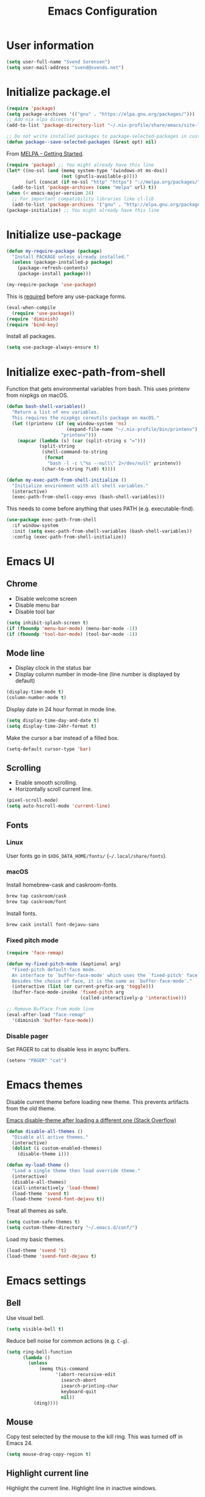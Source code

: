 #+TITLE: Emacs Configuration

* User information

#+begin_src emacs-lisp
(setq user-full-name "Svend Sorensen")
(setq user-mail-address "svend@svends.net")
#+end_src

* Initialize package.el

#+begin_src emacs-lisp
(require 'package)
(setq package-archives '(("gnu" . "https://elpa.gnu.org/packages/")))
;; Add nix elpa directory
(add-to-list 'package-directory-list "~/.nix-profile/share/emacs/site-lisp/elpa")

;; Do not write installed packages to package-selected-packages in custom-file
(defun package--save-selected-packages (&rest opt) nil)
#+end_src

From [[http://melpa.org/#/getting-started][MELPA - Getting Started]].

#+begin_src emacs-lisp
(require 'package) ;; You might already have this line
(let* ((no-ssl (and (memq system-type '(windows-nt ms-dos))
                    (not (gnutls-available-p))))
       (url (concat (if no-ssl "http" "https") "://melpa.org/packages/")))
  (add-to-list 'package-archives (cons "melpa" url) t))
(when (< emacs-major-version 24)
  ;; For important compatibility libraries like cl-lib
  (add-to-list 'package-archives '("gnu" . "http://elpa.gnu.org/packages/")))
(package-initialize) ;; You might already have this line
#+end_src

* Initialize use-package

#+begin_src emacs-lisp
(defun my-require-package (package)
  "Install PACKAGE unless already installed."
  (unless (package-installed-p package)
    (package-refresh-contents)
    (package-install package)))

(my-require-package 'use-package)
#+end_src

This is [[https://github.com/jwiegley/use-package/blob/4f6e0e6a18adc196abaff990b3c7e207257c81ba/README.md#use-packageel-is-no-longer-needed-at-runtime][required]] before any use-package forms.

#+begin_src emacs-lisp
(eval-when-compile
  (require 'use-package))
(require 'diminish)
(require 'bind-key)
#+end_src

Install all packages.

#+begin_src emacs-lisp
(setq use-package-always-ensure t)
#+end_src

* Initialize exec-path-from-shell

Function that gets environmental variables from bash. This uses printenv from
nixpkgs on macOS.

#+begin_src emacs-lisp
(defun bash-shell-variables()
  "Return a list of env variables.
  This requires the nixpkgs coreutils package on macOS."
  (let ((printenv (if (eq window-system 'ns)
                      (expand-file-name "~/.nix-profile/bin/printenv")
                    "printenv")))
    (mapcar (lambda (s) (car (split-string s "=")))
            (split-string
             (shell-command-to-string
              (format
               "bash -l -c \"%s --null\" 2>/dev/null" printenv))
             (char-to-string ?\x0) t))))

(defun my-exec-path-from-shell-initialize ()
  "Initialize environment with all shell variables."
  (interactive)
  (exec-path-from-shell-copy-envs (bash-shell-variables)))
#+end_src

This needs to come before anything that uses PATH (e.g. executable-find).

#+begin_src emacs-lisp
(use-package exec-path-from-shell
  :if window-system
  :init (setq exec-path-from-shell-variables (bash-shell-variables))
  :config (exec-path-from-shell-initialize))
#+end_src

* Emacs UI

** Chrome

- Disable welcome screen
- Disable menu bar
- Disable tool bar

#+begin_src emacs-lisp
(setq inhibit-splash-screen t)
(if (fboundp 'menu-bar-mode) (menu-bar-mode -1))
(if (fboundp 'tool-bar-mode) (tool-bar-mode -1))
#+end_src

** Mode line

- Display clock in the status bar
- Display column number in mode-line (line number is displayed by
  default)

#+begin_src emacs-lisp
(display-time-mode t)
(column-number-mode t)
#+end_src

Display date in 24 hour format in mode line.

#+begin_src emacs-lisp
(setq display-time-day-and-date t)
(setq display-time-24hr-format t)
#+end_src

Make the cursor a bar instead of a filled box.

#+begin_src emacs-lisp
(setq-default cursor-type 'bar)
#+end_src

** Scrolling

- Enable smooth scrolling.
- Horizontally scroll current line.

#+begin_src emacs-lisp
(pixel-scroll-mode)
(setq auto-hscroll-mode 'current-line)
#+end_src

** Fonts

*** Linux

User fonts go in =$XDG_DATA_HOME/fonts/= (=~/.local/share/fonts=).

*** macOS

Install homebrew-cask and caskroom-fonts.

#+begin_src sh
brew tap caskroom/cask
brew tap caskroom/font
#+end_src

Install fonts.

#+begin_src sh
brew cask install font-dejavu-sans
#+end_src

*** Fixed pitch mode

#+begin_src emacs-lisp
(require 'face-remap)

(defun my-fixed-pitch-mode (&optional arg)
  "Fixed-pitch default-face mode.
  An interface to `buffer-face-mode' which uses the `fixed-pitch' face.
  Besides the choice of face, it is the same as `buffer-face-mode'."
  (interactive (list (or current-prefix-arg 'toggle)))
  (buffer-face-mode-invoke 'fixed-pitch arg
                           (called-interactively-p 'interactive)))

;; Remove BufFace from mode line
(eval-after-load "face-remap"
  '(diminish 'buffer-face-mode))
#+end_src

*** Disable pager

Set PAGER to cat to disable less in async buffers.

#+begin_src emacs-lisp
(setenv "PAGER" "cat")
#+end_src

* Emacs themes

Disable current theme before loading new theme. This prevents artifacts from the
old theme.

[[https://stackoverflow.com/questions/22866733/emacs-disable-theme-after-loading-a-different-one-themes-conflict?noredirect%3D1#comment34887344_22866733][Emacs disable-theme after loading a different one (Stack Overflow)]]

#+begin_src emacs-lisp
(defun disable-all-themes ()
  "Disable all active themes."
  (interactive)
  (dolist (i custom-enabled-themes)
    (disable-theme i)))

(defun my-load-theme ()
  "Load a single theme then load override theme."
  (interactive)
  (disable-all-themes)
  (call-interactively 'load-theme)
  (load-theme 'svend t)
  (load-theme 'svend-font-dejavu t))
#+end_src

Treat all themes as safe.

#+begin_src emacs-lisp
(setq custom-safe-themes t)
(setq custom-theme-directory "~/.emacs.d/conf/")
#+end_src

Load my basic themes.

#+begin_src emacs-lisp
(load-theme 'svend 't)
(load-theme 'svend-font-dejavu t)
#+end_src

* Emacs settings

** Bell

Use visual bell.

#+begin_src emacs-lisp
(setq visible-bell t)
#+end_src

Reduce bell noise for common actions (e.g. =C-g=).

#+begin_src emacs-lisp
(setq ring-bell-function
      (lambda ()
        (unless
            (memq this-command
                  '(abort-recursive-edit
                    isearch-abort
                    isearch-printing-char
                    keyboard-quit
                    nil))
          (ding))))
#+end_src

** Mouse

Copy test selected by the mouse to the kill ring. This was turned off
in Emacs 24.

#+begin_src emacs-lisp
(setq mouse-drag-copy-region t)
#+end_src

** Highlight current line

Highlight the current line. Highlight line in inactive windows.

#+begin_src emacs-lisp
(setq global-hl-line-sticky-flag t)
(global-hl-line-mode t)
#+end_src

To disable for a mode, add this to the mode hook:

#+begin_src emacs-lisp :tangle no
(make-local-variable 'global-hl-line-mode)
(setq global-hl-line-mode nil)
#+end_src

** Y/N answers

Enable y/n answers.

#+begin_src emacs-lisp
(fset 'yes-or-no-p 'y-or-n-p)
#+end_src

** Balance windows

Balance windows horizontally automatically.

This is now disabled.

#+begin_src emacs-lisp :tangle no
(advice-add 'split-window-below :after #'balance-windows-horizontally)
(advice-add 'split-window-right :after #'balance-windows-horizontally)
;; (advice-add 'split-window :after #'balance-windows-horizontally)
(advice-add 'delete-window :after #'balance-windows-horizontally)
#+end_src

** Disabled commands

#+begin_src emacs-lisp
(mapc (lambda (command) (put command 'disabled nil))
      '(erase-buffer
        downcase-region
        upcase-region
        upcase-initials-region))
#+end_src

Disable keyboard shortcut to print buffer.

#+begin_src emacs-lisp
(global-unset-key (kbd "s-p"))
#+end_src

** Enable delete-selection-mode

#+begin_src emacs-lisp
(delete-selection-mode)
#+end_src

** macOS specific configuration

Turn on menu bar, since it does not use any extra space on macOS.

#+begin_src emacs-lisp
(when (eq window-system 'ns)
  (menu-bar-mode 1))
#+end_src

** Programming modes

Turn on flyspell and goto-address for all text buffers.

#+begin_src emacs-lisp
(add-hook 'text-mode-hook #'flyspell-mode)
(add-hook 'text-mode-hook #'goto-address-mode)
(add-hook 'text-mode-hook #'variable-pitch-mode)
#+end_src

Turn on flyspell, goto-address, linum, and whitespace for programming buffers.

#+begin_src emacs-lisp
(defun my-prog-mode-hook()
  (flyspell-prog-mode)
  (goto-address-prog-mode)

  (if (< emacs-major-version 26)
      (nlinum-mode)
    (setq display-line-numbers t))

  (setq show-trailing-whitespace t))

(add-hook 'prog-mode-hook #'my-prog-mode-hook)
(add-hook 'yaml-mode-hook #'my-prog-mode-hook)
(add-hook 'yaml-mode-hook #'my-fixed-pitch-mode)
#+end_src

#+begin_src emacs-lisp
(global-eldoc-mode)
#+end_src

** Auto modes

=bash-fc-*= are bash command editing temporary files (=fc= built-in).

#+begin_src emacs-lisp
(add-to-list 'auto-mode-alist '(".mrconfig$" . conf-mode))
(add-to-list 'auto-mode-alist '("/etc/network/interfaces" . conf-mode))
(add-to-list 'auto-mode-alist '("Carton\\'" . lisp-mode))
(add-to-list 'auto-mode-alist '("bash-fc-" . sh-mode))
#+end_src

** Lock files

http://www.gnu.org/software/emacs/manual/html_node/elisp/File-Locks.html

Locks are created in the same directory as the file being
edited. They can be disabled as of 24.3.

http://lists.gnu.org/archive/html/emacs-devel/2011-07/msg01020.html

#+begin_src emacs-lisp
(setq create-lockfiles nil)
#+end_src

** Backup and auto-saves

Put all backup and auto-saves into =~/.emacs.d= instead of the current
directory.

#+begin_src emacs-lisp
(setq backup-directory-alist
      `((".*" . ,(expand-file-name "backup/" user-emacs-directory))))
(setq auto-save-file-name-transforms
      `((".*" ,(expand-file-name "backup/" user-emacs-directory) t)))
#+end_src

** Revert

Enable global auto-revert mode.

#+begin_src emacs-lisp
(global-auto-revert-mode 1)
(setq global-auto-revert-non-file-buffers t)
#+end_src

** Key bindings

=C-c letter= and =<F5>= through =<F9>= are reserved for user use.
Press =C-c C-h= to show all of these.

- [[info:elisp#Key Binding Conventions][Key Binding Conventions]]
- http://www.gnu.org/software/emacs/manual/html_node/elisp/Key-Binding-Conventions.html

#+begin_src emacs-lisp
(bind-key "C-c b" 'browse-url-at-point)
(bind-key "C-c d" 'my-insert-date)
(bind-key "C-c e" 'eww)
(bind-key "C-c j" 'dired-jump)
(bind-key "C-c r" 'revert-buffer)
#+end_src

** Space as control key

Use space as control key using [[https://github.com/alols/xcape][xcape]] on Linux and [[https://pqrs.org/osx/karabiner/][Karabiner]] on macOS.

xcape:

#+begin_src sh
# Map an unused modifier's keysym to the spacebar's keycode and make
# it a control modifier. It needs to be an existing key so that emacs
# won't spazz out when you press it. Hyper_L is a good candidate.
spare_modifier="Hyper_L"
xmodmap -e "keycode 65 = $spare_modifier"
xmodmap -e "remove mod4 = $spare_modifier" # hyper_l is mod4 by default
xmodmap -e "add Control = $spare_modifier"

# Map space to an unused keycode (to keep it around for xcape to use).
xmodmap -e "keycode any = space"

# Finally use xcape to cause the space bar to generate a space when
# tapped.
xcape -e "$spare_modifier=space"
#+end_src

Karabiner: 

- Change Space Key
  - Space to Control_L (+ When you type Space only, send Space)

#+begin_src emacs-lisp
(bind-key "C-x M-SPC" 'pop-global-mark)
(bind-key "M-SPC" 'set-mark-command)
(bind-key "M-s-SPC" 'mark-sexp)
(bind-key "M-s- " 'mark-sexp)           ; macOS
(bind-key "s-SPC" 'just-one-space)
#+end_src

** Other settings

Rapid mark-pop (=C-u C-SPC C-SPC...=).

#+begin_src emacs-lisp
(setq set-mark-command-repeat-pop t)
#+end_src

Shorter auto-revert interval. Default is 5 seconds.

#+begin_src emacs-lisp
(setq auto-revert-interval 1)
#+end_src

Misc settings.

#+begin_src emacs-lisp
(setq enable-local-variables :safe)
(setq require-final-newline 'ask)
(setq save-interprogram-paste-before-kill t) ;; Do not clobber text copied from the clipboard
(setq sentence-end-double-space nil)
(setq-default indent-tabs-mode nil)
(show-paren-mode)
#+end_src

Wrap lines at N columns instead of 70.

#+begin_src emacs-lisp
(setq-default fill-column 80)
#+end_src

Add timezones for =display-time-world=.

#+begin_src emacs-lisp
(add-to-list 'zoneinfo-style-world-list '("UTC" "UTC"))
(add-to-list 'zoneinfo-style-world-list '("Europe/Budapest" "Budapest"))
(add-to-list 'zoneinfo-style-world-list '("America/Chicago" "Chicago"))
#+end_src

Prefer newer files.

#+begin_src emacs-lisp
(setq load-prefer-newer t)
#+end_src

Add options to kill or revert buffer when prompting to save modified buffers.

#+begin_src emacs-lisp
(add-to-list
 'save-some-buffers-action-alist
 '(?k
   (lambda (buf)
     (kill-buffer buf))
   "kill this buffer"))

(add-to-list
 'save-some-buffers-action-alist
 '(?r
   (lambda (buf)
     (save-current-buffer
       (set-buffer buf)
       (revert-buffer t t t)))
   "revert this buffer"))
#+end_src

** Compile

#+begin_src emacs-lisp
(setq compilation-scroll-output 'first-error)
(defun my-colorize-compilation-buffer ()
  "Colorize a compilation mode buffer."
  ;; we don't want to mess with child modes such as grep-mode, ack, ag, etc
  (when (eq major-mode 'compilation-mode)
    (let ((inhibit-read-only t))
      (ansi-color-apply-on-region (point-min) (point-max)))))

;; Colorize output of Compilation Mode, see
;; http://stackoverflow.com/a/3072831/355252
(require 'ansi-color)
(add-hook 'compilation-filter-hook #'my-colorize-compilation-buffer)
#+end_src

** Scratch buffer

#+begin_src emacs-lisp
(setq initial-major-mode 'org-mode)
(setq initial-scratch-message "#+TITLE: Scratch Buffer\n\n")
#+end_src

* User defined functions

Hacked version of balance-windows which only balances windows
horizontally.

#+begin_src emacs-lisp
(defun balance-windows-horizontally (&optional window-or-frame)
  "Horizontally balance the sizes of windows of WINDOW-OR-FRAME.
  WINDOW-OR-FRAME is optional and defaults to the selected frame.
  If WINDOW-OR-FRAME denotes a frame, balance the sizes of all
  windows of that frame.  If WINDOW-OR-FRAME denotes a window,
  recursively balance the sizes of all child windows of that
  window."
  (interactive)
  (let* ((window
          (cond
           ((or (not window-or-frame)
                (frame-live-p window-or-frame))
            (frame-root-window window-or-frame))
           ((or (window-live-p window-or-frame)
                (window-child window-or-frame))
            window-or-frame)
           (t
            (error "Not a window or frame %s" window-or-frame))))
         (frame (window-frame window)))
    ;; ;; Balance vertically.
    ;; (window--resize-reset (window-frame window))
    ;; (balance-windows-1 window)
    ;; (when (window--resize-apply-p frame)
    ;;   (window-resize-apply frame)
    ;;   (window--pixel-to-total frame)
    ;;   (run-window-configuration-change-hook frame))
    ;; Balance horizontally.
    (window--resize-reset (window-frame window) t)
    (balance-windows-1 window t)
    (when (window--resize-apply-p frame t)
      (window-resize-apply frame t)
      (window--pixel-to-total frame t)
      (run-window-configuration-change-hook frame))))
#+end_src

#+begin_src emacs-lisp
(defun my-toggle-line-numbers()
  (interactive)
  (if (< emacs-major-version 26)
      (nlinum-mode)
    (call-interactively #'display-line-numbers-mode)))
#+end_src

#+begin_src emacs-lisp
(defun my-shell-cd ()
  "Switch to shell buffer and change directory to `default-directory'."
  (interactive)
  (let ((d default-directory))
    (shell)
    (goto-char (point-max))
    (insert (format "cd %s" d))
    (comint-send-input)))
#+end_src

#+begin_src emacs-lisp
(defun my-insert-date (arg)
  "Insert date string"
  (interactive "p")
  (cond ((= arg 1)
         (insert (format-time-string "%F")))
        ((= arg 4)
         (insert (format-time-string "%F-%H%M%S")))))
#+end_src

* Packages

** ace-link

#+begin_src emacs-lisp
(use-package ace-link
  :init (ace-link-setup-default))
#+end_src

** ace-window

#+begin_src emacs-lisp
(use-package ace-window
  :bind (("C-x o" . ace-window)))
#+end_src

** aggressive-indent

#+begin_src emacs-lisp
(use-package aggressive-indent
  :config
  (add-to-list 'aggressive-indent-excluded-modes 'nix-mode)
  (add-to-list 'aggressive-indent-excluded-modes 'rust-mode)
  :init
  (global-aggressive-indent-mode 1))
#+end_src

** alert

#+begin_src emacs-lisp
(use-package alert
  :defer t
  :init
  (defun comint-alert-on-prompt (string)
    "Send alert when prompt is detected."
    (when (let ((case-fold-search t))
            (string-match comint-prompt-regexp string))
      (alert (format "Prompt: %s" string)))
    string)

  (defun comint-toggle-alert ()
    "Toggle alert on prompt for current buffer"
    (interactive)
    (make-local-variable 'comint-output-filter-functions)
    (if (member 'comint-alert-on-prompt comint-output-filter-functions)
        (remove-hook 'comint-output-filter-functions 'comint-alert-on-prompt)
      (add-hook 'comint-output-filter-functions #'comint-alert-on-prompt)))
  :config
  (setq alert-default-style
        (if (eq window-system 'ns)
            'notifier
          'notifications)))
#+end_src

** amx

#+begin_src emacs-lisp
(use-package amx
  :bind (("M-X" . amx-major-mode-commands))
  :init (amx-mode))
#+end_src

** auth-password-store

#+begin_src emacs-lisp
(use-package auth-password-store
  :if (< emacs-major-version 26)
  :init (auth-pass-enable))
#+end_src

** auth-source-pass

#+begin_src emacs-lisp
(use-package auth-source-pass
  :if (>= emacs-major-version 26)
  :init (auth-source-pass-enable))
#+end_src

** avy

#+begin_src emacs-lisp
(use-package avy
  :bind (("C-c a" . avy-goto-char-timer)
         ("M-g M-g" . avy-goto-line)))
#+end_src

** bash-completion

#+begin_src emacs-lisp
(use-package bash-completion
  :config
  (defun my-bash-completion-dynamic-complete-local()
    "Returns the completion table for bash command at point if the buffer is not remote."
    (unless (file-remote-p default-directory)
      (bash-completion-dynamic-complete)))

  ;; My bash-completion is loaded by .bash_profile, which is only sourced by a
  ;; login shell
  (setq bash-completion-args '("--noediting" "--login"))
  ;; I use nixpkgs bash, which puts bash in my PATH
  (setq bash-completion-prog "bash")

  (add-hook 'shell-dynamic-complete-functions
            'my-bash-completion-dynamic-complete-local))
#+end_src

** bpr

#+begin_src emacs-lisp
(define-derived-mode bpr-shell-mode
            shell-mode "BPR"
            "Major mode for BPR process buffers.")

(defun my-bpr-on-start (process)
  (set-process-filter process 'comint-output-filter))

;;;###autoload
(defun my-bpr-switch-to-last-buffer ()
  "Opens the buffer of the last spawned process."
  (interactive)
  (if (buffer-live-p bpr-last-buffer)
      (switch-to-buffer bpr-last-buffer)
    (message "Can't find last used buffer")))

(defun my-bpr-spawn (open-buffer)
  "Run 'bpr-spawn'.
If OPEN-BUFFER is set, open the new buffer."
  (interactive "P")
  (call-interactively #'bpr-spawn)
  (if open-buffer
      (my-bpr-switch-to-last-buffer)))

(use-package bpr
  :bind (("M-&" . my-bpr-spawn))
  :config
  (setq bpr-show-progress nil
        bpr-on-start #'my-bpr-on-start
        bpr-process-mode #'bpr-shell-mode
        bpr-use-projectile nil))
#+end_src

** calfw

#+begin_src emacs-lisp
(use-package calfw
  :defer t
  :config
  (setq cfw:fchar-junction ?╋
        cfw:fchar-vertical-line ?┃
        cfw:fchar-horizontal-line ?━
        cfw:fchar-left-junction ?┣
        cfw:fchar-right-junction ?┫
        cfw:fchar-top-junction ?┯
        cfw:fchar-top-left-corner ?┏
        cfw:fchar-top-right-corner ?┓))
#+end_src

** clojure-mode

#+begin_src emacs-lisp
(use-package clojure-mode
  :ensure t
  :config
  (add-hook 'clojure-mode-hook #'smartparens-strict-mode))
#+end_src

** cider

#+begin_src emacs-lisp
(use-package cider
  :ensure t
  :config
  (setq cider-prompt-for-symbol nil)
  (setq cider-repl-history-file "~/.emacs.d/cider-history")
  (setq cider-repl-use-pretty-printing t)
  (setq cider-show-error-buffer nil)
  (add-hook 'cider-repl-mode-hook #'smartparens-strict-mode))
#+end_src

** color-theme-sanityinc-tomorrow

#+begin_src emacs-lisp
(use-package color-theme-sanityinc-tomorrow
  :defer t)
#+end_src

** comint-mode

Add more password prompts.

#+begin_src emacs-lisp
(setq comint-password-prompt-regexp
      (concat comint-password-prompt-regexp
              "\\|"
              ;; OpenStack
              "Please enter your OpenStack Password:"
              "\\|"
              ;; curl
              "Enter host password for user '[^']*':"
              "\\|"
              ;; Ansible
              "SUDO password:"
              "\\|"
              "Vault password:"
              "\\|"
              ;; collins-shell (https://tumblr.github.io/collins/tools.html#collins%20shell)
              "Enter your password:"
              "\\|"
              ;; openssl pkcs12 -nocerts -nodesopenssl
              "Enter Import Password:"
              "\\|"
              ;; sshuttle
              "[local sudo] Password:"))
#+end_src

Change scrolling behavior for comint modes.

#+begin_src emacs-lisp
(defun comint-mode-config()
  ;; Do not move prompt to bottom of the screen on output
  (setq comint-scroll-show-maximum-output nil)
  ;; Do not center the prompt when scrolling
  ;;
  ;; ("If the value is greater than 100, redisplay will never recenter
  ;; point, but will always scroll just enough text to bring point
  ;; into view, even if you move far away.")
  (setq-local scroll-conservatively 101))

(add-hook 'comint-mode-hook #'comint-mode-config)
#+end_src

** company

#+begin_src emacs-lisp
(use-package company
  :init
  (global-company-mode)
  :config
  (setq company-lighter-base "Co"
        company-show-numbers t
        company-minimum-prefix-length 2))
#+end_src

** company-go

#+begin_src emacs-lisp
(use-package company-go
  :defer t)
#+end_src

** company-jedi

#+begin_src emacs-lisp
(use-package company-jedi
  ;; :init (add-hook 'python-mode-hook 'jedi:setup)
  :config
  (setq jedi:use-shortcuts t))
#+end_src

** counsel

#+begin_src emacs-lisp
(use-package counsel
  :bind (("C-c y" . counsel-yank-pop)
         ("C-x C-f" . counsel-find-file))
  :config
  (setq counsel-find-file-at-point t
        counsel-rg-base-command "rg --smart-case --no-heading --line-number --max-columns 150 --color never %s ."))
#+end_src

** csv-mode

#+begin_src emacs-lisp
(use-package csv-mode
  :defer t)
#+end_src

** debbugs

#+begin_src emacs-lisp
(use-package debbugs
  :defer t)
#+end_src

** desktop

#+begin_src emacs-lisp
(use-package desktop
  :config
  (defun my-shell-save-desktop-data (desktop-dirname)
    "Extra info for shell-mode buffers to be saved in the desktop file."
    (list default-directory comint-input-ring))

  (defun my-shell-restore-desktop-buffer
      (desktop-buffer-file-name desktop-buffer-name desktop-buffer-misc)
    "Restore a shell buffer's state from the desktop file."
    (let ((dir (nth 0 desktop-buffer-misc))
          (ring (nth 1 desktop-buffer-misc)))
      (when desktop-buffer-name
        (set-buffer (get-buffer-create desktop-buffer-name))
        (when dir
          (setq default-directory dir))
        (shell desktop-buffer-name)
        (when ring
          (setq comint-input-ring ring))
        (current-buffer))))

  (defun my-shell-setup-desktop ()
    "Sets up a shell buffer to have its state saved in the desktop file."
    (set (make-local-variable 'desktop-save-buffer) #'my-shell-save-desktop-data))

  (add-to-list 'desktop-buffer-mode-handlers
               '(shell-mode . my-shell-restore-desktop-buffer))
  (add-hook 'shell-mode-hook #'my-shell-setup-desktop)

  (setq desktop-buffers-not-to-save "\\*Async Shell Command\\*\\|\\*shell\\*<")

  ;; Do not save GPG-encrypted files to the desktop
  (setq desktop-files-not-to-save "\\(^/[^/:]*:\\|(ftp)$\\|\\.gpg$\\)")
  ;; Do not save BPR shell buffers
  (setq desktop-modes-not-to-save '(tags-table-mode bpr-shell-mode))
  ;; Load 20 buffers on start, then lazily restore emaining buffer
  (setq desktop-restore-eager 20)
  ;; Do not save frame and window configuration (saving these leaves artifacts
  ;; from loaded themes)
  (setq desktop-restore-frames nil)

  ;; Periodically save desktop
  (defun my-setup-desktop-auto-save ()
    (setq my-save-desktop-timer
          (run-with-idle-timer
           5 t
           (lambda ()
             (desktop-save desktop-dirname)))))
  (add-hook 'desktop-after-read-hook #'my-setup-desktop-auto-save)
  :init
  (desktop-save-mode 1))
#+end_src

** dired

#+begin_src emacs-lisp
(use-package dired
  :ensure nil
  :config
  (defun my-dired-mode-hook ()
    (setq truncate-lines t))
  (add-hook 'dired-mode-hook #'my-dired-mode-hook))
#+end_src

** dns-mode

#+begin_src emacs-lisp
(use-package dns-mode
  :defer t
  :config
  ;; Do not auto increment serial (C-c C-s to increment)
  (setq dns-mode-soa-auto-increment-serial nil))
#+end_src

** docker-tramp

#+begin_src emacs-lisp
(use-package docker-tramp
  :defer t)
#+end_src

** dockerfile-mode

#+begin_src emacs-lisp
(use-package dockerfile-mode
  :defer t)
#+end_src

** ediff

#+begin_src emacs-lisp
(use-package ediff
  :defer t)
#+end_src

** edit-indirect

This is used to edit code blocks in markdown-mode.

#+begin_src emacs-lisp
(use-package edit-indirect
  :defer t)
#+end_src

** ensime

#+begin_src emacs-lisp
(use-package ensime
  :defer t
  :config
  (add-hook 'scala-mode-hook #'ensime-scala-mode-hook))
#+end_src

** erc

#+begin_src emacs-lisp
(use-package erc
  :defer t
  :config
  (erc-services-mode 1)
  (erc-spelling-mode 1)

  (setq erc-hide-list '("JOIN" "MODE" "PART" "QUIT"))

  ;; Nickserv configuration
  (setq erc-nick "svend")
  (setq erc-prompt-for-nickserv-password nil)
  (let ((bitlbee-username (password-store-get "bitlbee-username"))
        (bitlbee-password (password-store-get "bitlbee-password"))
        (freenode-username (password-store-get "freenode/username"))
        (freenode-password (password-store-get "freenode/password")))
    (setq erc-nickserv-passwords
          `((BitlBee ((,bitlbee-username . ,bitlbee-password)))
            ((freenode ((,freenode-username . ,freenode-password)))))))

  (setq erc-autojoin-channels-alist '(("freenode.net" "#nixos" "##nix-darwin" "#org-mode" "#emacs"))))
#+end_src

** erc-track

#+begin_src emacs-lisp
(use-package erc-track
  :ensure nil
  :defer t
  :config
  ;; Do not notify for join, part, or quit
  (add-to-list 'erc-track-exclude-types "JOIN")
  (add-to-list 'erc-track-exclude-types "PART")
  (add-to-list 'erc-track-exclude-types "QUIT"))
#+end_src

** erlang

#+begin_src emacs-lisp
(use-package erlang
  :defer t)
#+end_src

** expand-region

#+begin_src emacs-lisp
(use-package expand-region
  :bind (("M-S-SPC" . er/expand-region)))
#+end_src

** flycheck

#+begin_src emacs-lisp
(use-package flycheck
  :init
  (use-package flycheck-ledger
    :defer t)
  (use-package flycheck-rust
    :config
    (add-hook 'flycheck-mode-hook #'flycheck-rust-setup))
  :config
  ;; (add-hook 'flycheck-mode-hook #'flycheck-cask-setup)
  (flycheck-add-mode #'yaml-ruby #'ansible-playbook-mode)
  (flycheck-add-next-checker 'chef-foodcritic 'ruby-rubocop)
  (add-hook 'after-init-hook #'global-flycheck-mode))
#+end_src

** git

#+begin_src emacs-lisp
(use-package git
  :defer t
  :config
  (defun my-git-clone (url)
    (interactive "sGit repository URL: ")
    (let ((git-repo "~/src"))
      (git-clone url))))
#+end_src

** git-commit

#+begin_src emacs-lisp
(use-package git-commit)
#+end_src

** gitconfig-mode

#+begin_src emacs-lisp
(use-package gitconfig-mode
  :defer t)
#+end_src

** gitignore-mode

#+begin_src emacs-lisp
(use-package gitignore-mode
  :defer t)
#+end_src

** gnuplot

#+begin_src emacs-lisp
(use-package gnuplot
  :defer t)
#+end_src

** gnus

Sanitized version of .authinfo.gpg for Gmail IMAP and SMTP.

#+begin_src sh :results output
gpg --batch -d ~/.authinfo.gpg | awk '/\.gmail\.com/{$4="EMAIL";$6="PASSWORD";print}'
#+end_src

#+RESULTS:
: machine imap.gmail.com login EMAIL password PASSWORD port imaps
: machine smtp.gmail.com login EMAIL password PASSWORD port 587

#+begin_src sh :results output
pass show imap.gmail.com | sed -e '1s/.*/PASSWORD/' -e '/user:/s/[^ ]*$/EMAIL/'
#+end_src

#+RESULTS:
: PASSWORD
: user: EMAIL
: port: imaps

#+begin_src sh :results output
pass show smtp.gmail.com | sed -e '1s/.*/PASSWORD/' -e '/user:/s/[^ ]*$/EMAIL/'
#+end_src

#+RESULTS:
: PASSWORD
: user: EMAIL
: port: smtp

#+begin_src emacs-lisp
(use-package gnus
  :config
  ;; Use secondary-select-methods
  (setq gnus-select-method '(nnnil ""))

  ;; ;; Gmane
  (add-to-list 'gnus-secondary-select-methods
               '(nntp "news.gmane.org"))

  ;; Fastmail
  (add-to-list 'gnus-secondary-select-methods
               '(nnimap "imap.fastmail.com"))
  ;; Gmail
  (add-to-list 'gnus-secondary-select-methods
               '(nnimap "imap.gmail.com"))

  ;; (add-to-list 'gnus-secondary-select-methods
  ;;              '(nnimap "imap.gmail.com"
  ;;                       (nnimap-address "imap.gmail.com")
  ;;                       ;; (nnimap-server-port 993)
  ;;                       ;; (nnimap-stream ssl)
  ;;                       ))

  ;; ;; Record all IMAP commands in the ‘"*imap log*"’
  ;; (setq nnimap-record-commands t)

  ;; Skip prompt: "Gnus auto-save file exists. Do you want to read it?"
  (setq gnus-always-read-dribble-file t
        ;; Mark sent messages as read
        gnus-gcc-mark-as-read t
        gnus-inhibit-startup-message t
        ;; Do not take over the entire frame
        gnus-use-full-window nil))
#+end_src

** gnus-alias

#+begin_src emacs-lisp
(use-package gnus-alias
  :defer t
  :config
  (setq gnus-alias-identity-alist
        '(("fastmail" nil "Svend Sorensen <svend@svends.net>" nil (("Bcc" . "svend@svends.net")) nil)
          ("gmail" nil "Svend Sorensen <svend@ciffer.net>" nil nil nil)
          ("wp" nil "Svend Sorensen <ssorensen@whitepages.com>" nil (("Bcc" . "ssorensen@whitepages.com")) nil nil)))
  (setq gnus-alias-default-identity "fastmail")
  (setq gnus-alias-identity-rules '()))
#+end_src

** gnutls

#+begin_src emacs-lisp
(use-package gnutls
  :defer t
  :config
  (add-to-list 'gnutls-trustfiles
               (expand-file-name "~/.certs/ca-bundle.crt")))
#+end_src

** go-eldoc

#+begin_src emacs-lisp
(use-package go-eldoc
  :defer t)
#+end_src

** go-mode

- gocode (for =go-eldoc=)
- godef (for go-mode's =godef-*= commands)
- goimports (for =gofmt-command=)
- golint (used by flycheck)
- errcheck (used by flycheck)

#+begin_src sh
go get -u golang.org/x/tools/cmd/goimports
go get -u github.com/rogpeppe/godef
go get -u github.com/golang/lint/golint
go get -u github.com/nsf/gocode
go get -u github.com/kisielk/errcheck
#+end_src

#+begin_src emacs-lisp
(use-package go-mode
  :defer t
  :config
  (setq gofmt-command "goimports")

  (defun my-go-mode-defaults ()
    (local-set-key (kbd "M-.") 'godef-jump)
    (set (make-local-variable 'company-backends) '(company-go))
    (add-hook 'before-save-hook #'gofmt-before-save)

    ;; El-doc for Go
    (go-eldoc-setup)

    ;; CamelCase aware editing operations
    (subword-mode +1))
  (add-hook 'go-mode-hook #'my-go-mode-defaults))
#+end_src

** groovy-mode

#+begin_src emacs-lisp
(use-package groovy-mode
  :config
  (defun my-groovy-mode-hook ()
    ;; Indent groovy code four spaces instead of two
    (setq c-basic-offset 4))
  (add-hook 'groovy-mode-hook #'my-groovy-mode-hook)
  :mode
  (("Jenkinsfile\\'" . groovy-mode)))
#+end_src

** haskell-mode

#+begin_src emacs-lisp
(use-package haskell-mode
  :defer t
  :config
  (defun my-haskell-mode-defaults ()
    (subword-mode +1)
    (turn-on-haskell-doc-mode)
    (turn-on-haskell-indentation)
    (interactive-haskell-mode +1))
  (add-hook 'haskell-mode-hook #'my-haskell-mode-defaults))
#+end_src

** hippie-exp

[[info:autotype#Hippie%20Expand][info:autotype#Hippie Expand]]
http://www.gnu.org/software/emacs/manual/html_node/autotype/Hippie-Expand.html

#+begin_src emacs-lisp
(use-package hippie-exp
  :bind (("M-/" . hippie-expand)))
#+end_src

** hydra

#+begin_src emacs-lisp
(use-package hydra
  :defer t
  :config
  (global-set-key
   (kbd "C-c t")
   (defhydra hydra-toggle ()
     "Toggle"
     ("b" scroll-bar-mode "scroll-bar")
     ("c" flycheck-mode "flycheck")
     ("f" variable-pitch-mode "fixed-pitch")
     ("h" global-hl-line-mode "hl-line")
     ("l" visual-line-mode "visual-line")
     ("m" menu-bar-mode "menu-bar")
     ("n" my-toggle-line-numbers "line-numbers")
     ("s" flyspell-mode "flyspell")
     ("t" toggle-truncate-lines "trucate")
     ("v" visual-fill-column-mode "visual-fill-column")
     ("w" whitespace-mode "whitespace")))

  (defhydra hydra-winner ()
    "Winner"
    ("w" winner-undo "back")
    ("r" winner-redo "forward" :exit t))
  (global-set-key (kbd "C-c w") 'hydra-winner/winner-undo))
#+end_src

** ibuffer

#+begin_src emacs-lisp
(use-package ibuffer
  :ensure nil
  :bind (("C-x C-b" . ibuffer)))

#+end_src

** ibuffer-tramp

#+begin_src emacs-lisp
(use-package ibuffer-tramp
  :config
  (add-hook 'ibuffer-hook
            (lambda ()
              (ibuffer-tramp-set-filter-groups-by-tramp-connection)
              (ibuffer-do-sort-by-alphabetic))))
#+end_src

** inf-ruby

#+begin_src emacs-lisp
(use-package inf-ruby
  :defer t
  :config
  (defun my-inf-ruby-mode-setup ()
    (setq comint-input-ring-file-name "~/.pry_history")
    (when (ring-empty-p comint-input-ring)
      (comint-read-input-ring t)))
  (add-hook 'inf-ruby-mode-hook #'my-inf-ruby-mode-setup)
  (setq inf-ruby-default-implementation "pry"))
#+end_src

** ivy

#+begin_src emacs-lisp
(use-package ivy
  :bind (("C-c s" . swiper))
  :config
  (setq ivy-re-builders-alist '((swiper . ivy--regex-plus)
                                (t . ivy--regex-fuzzy))
        ivy-magic-tilde nil
        ivy-use-virtual-buffers t)
  :init
  (ivy-mode 1))
#+end_src

** json-mode

Terraform state files are JSON.

#+begin_src emacs-lisp
(use-package json-mode
  :defer t
  :mode ("\\.tfstate\\'" "\\.tfstate\\.backup\\'")
  :config
  ;; Two-space indentation for JSON (default if 4)
  (setq json-reformat:indent-width 2)
  (add-hook 'json-mode-hook
            (lambda ()
              (make-local-variable 'js-indent-level)
              (setq js-indent-level 2))))
#+end_src

** kubernetes

#+begin_src emacs-lisp
(use-package kubernetes
  :defer t
  :commands (kubernetes-use-context))
#+end_src

** ledger-mode

#+begin_src emacs-lisp
(use-package ledger-mode
  :defer t)
#+end_src

** lisp-mode

#+begin_src emacs-lisp
(use-package lisp-mode
  :ensure nil
  :config
  (add-hook 'emacs-lisp-mode-hook
            (lambda ()
              (smartparens-global-strict-mode))))
#+end_src

** lua-mode

#+begin_src emacs-lisp
(use-package lua-mode
  :defer t)
#+end_src

** magit

#+begin_src emacs-lisp
(use-package magit
  :bind (("C-c m" . magit-dispatch-popup))
  :init
  ;; We have global-auto-revert mode enabled
  (setq magit-auto-revert-mode nil)
  :config
  (setq magit-completing-read-function 'ivy-completing-read
        magit-display-buffer-function #'magit-display-buffer-same-window-except-diff-v1
        magit-repository-directories '("~/src")
        magit-save-repository-buffers 'dontask)

  (if (< emacs-major-version 26)
      ;; See https://github.com/magit/magit/issues/2265
      ;; and https://debbugs.gnu.org/cgi/bugreport.cgi?bug=7847
      (when (eq window-system 'ns) (setq magit-revision-use-gravatar-kludge t)))

  (add-hook 'after-save-hook #'magit-after-save-refresh-status))
#+end_src

** markdown-mode

#+begin_src emacs-lisp
(use-package markdown-mode
  :defer t
  :mode (("README\\.md\\'" . gfm-mode)
         ("CHANGELOG\\.md\\'" . markdown-mode)))
#+end_src

** message

#+begin_src emacs-lisp
(use-package message
  :ensure nil
  :defer t
  :config
  ;; Internal SMTP library
  (setq message-send-mail-function 'smtpmail-send-it
        smtpmail-smtp-server "smtp.fastmail.com"
        smtpmail-smtp-service 587)

  ;; OR

  ;; Use MSMTP with auto-smtp selection
  ;; http://www.emacswiki.org/emacs/GnusMSMTP#toc3
  ;;
  (setq sendmail-program "/usr/bin/msmtp"
        mail-specify-envelope-from t
        mail-envelope-from 'header
        message-sendmail-envelope-from 'header)

  ;; Enable notmuch-address completion
  ;; (notmuch-address-message-insinuate)

  ;; Enable gnus-alias
  (add-hook 'message-setup-hook #'gnus-alias-determine-identity)
  (define-key message-mode-map (kbd "C-c C-p") 'gnus-alias-select-identity))
#+end_src

** monokai-theme

#+begin_src emacs-lisp
(use-package monokai-theme
  :defer t)
#+end_src

** nginx-mode

#+begin_src emacs-lisp
(use-package nginx-mode
  :defer t)
#+end_src

** nim-mode

#+begin_src emacs-lisp
(use-package nim-mode
  :defer t)
#+end_src

** nix-mode

#+begin_src emacs-lisp
(use-package nix-mode
  :defer t)
#+end_src

** nlinum

#+begin_src emacs-lisp
(use-package nlinum
  :if (< emacs-major-version 26))
#+end_src

** notmuch

#+begin_src emacs-lisp
(use-package notmuch
  :defer t
  :config
  ;; notmuch-always-prompt-for-sender requires ido-mode
  ;; Add (ido-mode t) to emacs configuration
  (setq notmuch-always-prompt-for-sender t)

  ;; Use Bcc instead of Fcc
  (setq notmuch-fcc-dirs nil)

  (setq notmuch-saved-searches '(("Personal Inbox" . "tag:inbox and not tag:uw and (not tag:lists or (tag:lists::wallop_2012 or tag:lists::cheastyboys))")
                                 ("UW Inbox" . "tag:inbox and tag:uw and (not tag:lists or (tag:lists::cirg-adm or tag:lists::cirg-adm-alerts or tag:lists::cirg-core tag:lists::kenyaemr-developers)) and not (from:root or (tag:nagios and not tag:lists))")
                                 ("Action" . "tag:action")
                                 ("Waiting" . "tag:waiting")
                                 ("Secondary Lists" . "tag:inbox and (tag:lists::notmuch or tag:lists::vcs-home or tag:lists::techsupport)")
                                 ("Debian Security Inbox" . "tag:inbox and tag:lists::debian-security-announce")))

  ;; Show newest mail first
  (setq notmuch-search-oldest-first nil)

  ;; ;; Notmuch remote setup (on all hosts except garnet)
  ;; (when (not (string= system-name "garnet.ciffer.net"))
  ;;   (setq notmuch-command "notmuch-remote"))

  ;; Getting Things Done (GTD) keybindings

  (setq notmuch-tag-macro-alist
        (list
         '("a" "+action" "-waiting" "-inbox")
         '("w" "-action" "+waiting" "-inbox")
         '("d" "-action" "-waiting" "-inbox")))

  (defun notmuch-search-apply-tag-macro (key)
    (interactive "k")
    (let ((macro (assoc key notmuch-tag-macro-alist)))
      (notmuch-search-tag (cdr macro))))

  (defun notmuch-show-apply-tag-macro (key)
    (interactive "k")
    (let ((macro (assoc key notmuch-tag-macro-alist)))
      (notmuch-show-tag (cdr macro))))

  (define-key notmuch-search-mode-map "`" 'notmuch-search-apply-tag-macro)
  (define-key notmuch-show-mode-map "`" 'notmuch-show-apply-tag-macro))
#+end_src

** nov

EPUB reader package.

#+begin_src emacs-lisp
(use-package nov
  :mode ("\\.epub\\'" . nov-mode)
  :config
  (setq nov-save-place-file (expand-file-name "nov-save-place" user-emacs-directory)))
#+end_src

** ob-go

Requires cargo-script.

#+begin_src go
package main

import "fmt"

func main() {
	fmt.Println("Hello, world")
}
#+end_src

#+RESULTS:
: Hello, world

#+begin_src emacs-lisp
(use-package ob-go)
#+end_src

** ob-rust

Requires cargo-script.

#+begin_src sh
cargo install cargo-script
#+end_src

#+begin_src rust
fn main() {
    for count in 0..3 {
        println!("{}. Hello World!", count);
    }
}
#+end_src

#+RESULTS:
: 0. Hello World!
: 1. Hello World!
: 2. Hello World!

#+begin_src emacs-lisp
(use-package ob-rust)
#+end_src

** operate-on-number

#+begin_src emacs-lisp
(use-package operate-on-number
  :defer t)
#+end_src

** org

#+begin_src emacs-lisp
(use-package org
  :ensure nil
  :bind (("C-c c" . org-capture)
         ("C-c o a" . org-agenda)
         ("C-c o b" . org-iswitchb)
         ("C-c o l" . org-store-link))
  :config
  (add-hook 'org-mode-hook #'auto-fill-mode)
  (add-hook 'org-mode-hook #'org-babel-result-hide-all)

  (setq org-babel-python-command "python3"
        org-capture-templates  '(("t" "Task" entry (file "tasks.org")
                                  "* TODO %?\n   SCHEDULED: %T\n\n%a" :prepend t))
        org-ellipsis "…"
        org-plantuml-jar-path (expand-file-name "~/.nix-profile/lib/plantuml.jar")
        org-refile-targets '((nil :maxlevel . 9))
        org-src-ask-before-returning-to-edit-buffer nil
        org-src-preserve-indentation t
        org-src-window-setup 'current-window
        org-startup-with-inline-images t
        org-use-speed-commands t)

  ;; Lower case all org template block headers
  (mapc (lambda (asc)
          (let ((org-sce-dc (downcase (nth 1 asc))))
            (setf (nth 1 asc) org-sce-dc)))
        org-structure-template-alist)

  (org-babel-do-load-languages
   'org-babel-load-languages
   '((calc . t)
     (emacs-lisp . t)
     (perl . t)
     (plantuml . t)
     (python . t)
     (ruby . t)
     (scala . t)
     (shell . t))))
#+end_src

** org-capture

#+begin_src emacs-lisp
(use-package org-capture
  :ensure nil
  :bind (("C-c o c" . org-capture))
  :config
  (setq org-capture-templates
        '(("t" "Task" entry (file "tasks.org")
           "* TODO %?\n   SCHEDULED: %T\n\n%a" :prepend t))))
#+end_src

** package-lint

#+begin_src emacs-lisp
(use-package package-lint
  :defer t)
#+end_src

** pass

#+begin_src emacs-lisp
(use-package pass
  :defer t)
#+end_src

** password-store

#+begin_src emacs-lisp
(use-package password-store
  :defer t)
#+end_src

** pdf-tools

#+begin_src emacs-lisp
(use-package pdf-tools
  :init
  (pdf-tools-install)
  :config
  ;; pdf-view-auto-slice-minor-mode shows more of the main text, but looks
  ;; ugly because page margins are cut. Instead, run
  ;; pdf-view-set-slice-from-bounding-box (s b).
  ;; (add3-to-list 'pdf-tools-enabled-modes 'pdf-view-auto-slice-minor-mode)
  (add-hook 'pdf-view-mode-hook #'pdf-view-fit-page-to-window))
#+end_src

** plantuml-mode

#+begin_src emacs-lisp
(use-package plantuml-mode
  :config
  (setq plantuml-jar-path "/usr/local/opt/plantuml/libexec/plantuml.jar"))
#+end_src

** projectile

#+begin_src emacs-lisp
(use-package projectile
  :init (projectile-mode)
  :config
  ;; Patch to fix https://github.com/bbatsov/projectile/issues/1171
  (defun projectile-project-root ()
    "Retrieves the root directory of a project if available.
The current directory is assumed to be the project's root otherwise."
    ;; the cached value will be 'none in the case of no project root (this is to
    ;; ensure it is not reevaluated each time when not inside a project) so use
    ;; cl-subst to replace this 'none value with nil so a nil value is used
    ;; instead
    (or (cl-subst nil 'none
                  (or (and projectile-cached-buffer-file-name
                           (equal projectile-cached-buffer-file-name buffer-file-name)
                           projectile-cached-project-root)
                      (progn
                        (setq projectile-cached-buffer-file-name buffer-file-name)
                        (setq projectile-cached-project-root
                              ;; The `is-local' and `is-connected' variables are
                              ;; used to fix the behavior where Emacs hangs
                              ;; because of Projectile when you open a file over
                              ;; TRAMP. It basically prevents Projectile from
                              ;; trying to find information about files for which
                              ;; it's not possible to get that information right
                              ;; now.
                              (or (let* ((dir default-directory)
                                         (is-local (not (file-remote-p dir)))      ;; `true' if the file is local
                                         (is-connected (file-remote-p dir nil t))) ;; `true' if the file is remote AND we are connected to the remote
                                    (when (or is-local is-connected)
                                      (cl-some
                                       (lambda (func)
                                         (let* ((cache-key (format "%s-%s" func dir))
                                                (cache-value (gethash cache-key projectile-project-root-cache)))
                                           (if (and cache-value (file-exists-p cache-value))
                                               cache-value
                                             (let ((value (funcall func (file-truename dir))))
                                               (puthash cache-key value projectile-project-root-cache)
                                               value))))
                                       projectile-project-root-files-functions)))
                                  ;; set cached to none so is non-nil so we don't try
                                  ;; and look it up again
                                  'none)))))
        (if projectile-require-project-root
            (error "You're not in a project")
          default-directory)))

  (defun projectile-project-name ()
    "Return project name."
    (or projectile-project-name
        (and projectile-cached-buffer-file-name
             (equal projectile-cached-buffer-file-name buffer-file-name)
             projectile-cached-project-name)
        (progn
          (setq projectile-cached-buffer-file-name buffer-file-name)
          (setq projectile-cached-project-name
                (let ((project-root
                       (condition-case nil
                           (projectile-project-root)
                         (error nil))))
                  (if project-root
                      (funcall projectile-project-name-function project-root)
                    "-"))))))

  ;; Mark projectile variables as safe
  (seq-doseq (var '(projectile-project-compilation-cmd
                    projectile-project-test-cmd
                    projectile-project-run-cmd))
    (put var 'safe-local-variable #'stringp))

  (setq projectile-completion-system 'ivy)
  (setq projectile-use-git-grep t)
  (add-to-list 'projectile-project-root-files ".kitchen.yml")
  (projectile-cleanup-known-projects))
#+end_src

** python

Associate Nagios check-mk files with python.

#+begin_src emacs-lisp
(use-package python
  :mode
  (("\\.mk\\'" . python-mode))
  :config
  ;; PEP 8 compliant filling rules, 79 chars maximum
  (add-hook 'python-mode-hook (lambda () (setq fill-column 79))))
#+end_src

** quickrun

Increase timeout to 60 seconds from the default of 10 seconds.

#+begin_src emacs-lisp
(use-package quickrun
  :bind (("C-c q a" . quickrun-with-arg)
         ("C-c q q" . quickrun)
         ("C-c q r" . quickrun-region)
         ("C-c q s" . quickrun-shell))
  :config
  (setq quickrun-timeout-seconds 60))
#+end_src

** racer

#+begin_src emacs-lisp
(use-package racer
  :config
  (add-hook 'rust-mode-hook #'racer-mode)
  (add-hook 'racer-mode-hook #'company-mode)
  ;; (global-set-key (kbd "TAB") #'company-indent-or-complete-common)
  ;; (setq company-tooltip-align-annotations t)
  )
#+end_src

** recentf

#+begin_src emacs-lisp
(use-package recentf
  :ensure nil
  :init (recentf-mode 1)
  :config
  ;; Increase size of recent file list
  (setq recentf-max-saved-items 1000)

  ;; Ignore temporary notmuch ical files
  (add-to-list 'recentf-exclude "^/tmp/notmuch-ical"))
#+end_src

** restclient

#+begin_src emacs-lisp
(use-package restclient
  :defer t)
#+end_src

** robe

#+begin_src emacs-lisp
(use-package robe
  :config
  (add-hook 'ruby-mode-hook #'robe-mode))
#+end_src

** ruby-mode

Ruby auto-modes. These are from [[https://github.com/bbatsov/prelude/blob/0a1e8e4057a55ac2d17cc0cd073cc93eb7214ce8/modules/prelude-ruby.el#L39][prelude]].

#+begin_src emacs-lisp
(use-package ruby-mode
  :mode
  (("\\.rake\\'" . ruby-mode)
   ("Rakefile\\'" . ruby-mode)
   ("\\.gemspec\\'" . ruby-mode)
   ("\\.ru\\'" . ruby-mode)
   ("Gemfile\\'" . ruby-mode)
   ("Guardfile\\'" . ruby-mode)
   ("Capfile\\'" . ruby-mode)
   ("\\.thor\\'" . ruby-mode)
   ("\\.rabl\\'" . ruby-mode)
   ("Thorfile\\'" . ruby-mode)
   ("Vagrantfile\\'" . ruby-mode)
   ("\\.jbuilder\\'" . ruby-mode)
   ("Podfile\\'" . ruby-mode)
   ("\\.podspec\\'" . ruby-mode)
   ("Puppetfile\\'" . ruby-mode)
   ("Berksfile\\'" . ruby-mode)
   ("Appraisals\\'" . ruby-mode))
  :config
  (defun my-ruby-mode-defaults ()
    (inf-ruby-minor-mode +1)
    (ruby-tools-mode +1)
    ;; CamelCase aware editing operations
    (subword-mode +1))
  (add-hook 'ruby-mode-hook #'my-ruby-mode-defaults))
#+end_src

** ruby-tools

#+begin_src emacs-lisp
(use-package ruby-tools
  :defer t)
#+end_src

** rust-mode

#+begin_src emacs-lisp
(use-package rust-mode
  :defer t
  :config (setq rust-format-on-save t))
#+end_src

** savehist

#+begin_src emacs-lisp
(use-package savehist
  :ensure nil
  :init (savehist-mode 1))
#+end_src

** saveplace

#+begin_src emacs-lisp
(use-package saveplace
  :ensure nil
  :init (save-place-mode))
#+end_src

** scala-mode2

Scala worksheets end in =.sc=.

#+begin_src emacs-lisp
(use-package scala-mode
  :mode
  (("\\.sc\\'" . scala-mode))
  :config
  (defun my-scala-mode-defaults ()
    (subword-mode +1))
  (add-hook 'scala-mode-hook #'my-scala-mode-defaults))
#+end_src

** server

Start Emacs server unless one is already running. =server-running-p=
requires =server=.

#+begin_src emacs-lisp
(use-package server
  :ensure nil
  :config
  (unless (server-running-p)
    (server-start)))
#+end_src

** sh-script

#+begin_src emacs-lisp
(use-package sh-script
  :ensure nil
  :defer t
  :config
  (defun my-setup-sh-mode ()
    "My preferences for sh-mode"
    (setq sh-basic-offset 2)
    (setq sh-indent-after-continuation 'always)
    (setq sh-indent-for-case-alt '+)
    (setq sh-indent-for-case-label 0))

  (add-hook 'sh-mode-hook #'my-setup-sh-mode))
#+end_src

** shell

See http://stackoverflow.com/a/11255996

#+begin_src emacs-lisp
(defun shell-mode-config ()
  ;; company-mode
  ;;
  ;; Disable idle completion
  (setq-local company-idle-delay nil)
  ;; Tab to complete. Use company-complete-common instead of
  ;; company-manual-begin to complete on tab.
  (define-key shell-mode-map (kbd "TAB") #'company-complete-common)

  ;; Do not store duplicate history entries
  (setq comint-input-ignoredups t))
#+end_src

#+begin_src emacs-lisp
(use-package shell
  :ensure nil
  :config
  (add-to-list 'display-buffer-alist
               '("^\\*shell\\*" . ((display-buffer-reuse-window display-buffer-same-window))))
  (setq explicit-shell-file-name "bash")
  ;; Do not try to colorize comments and strings in shell mode
  (setq shell-font-lock-keywords nil)
  ;; This seems to be slowing down shell buffers
  ;; (remove-hook 'shell-mode-hook 'goto-address-mode)
  (add-hook 'shell-mode-hook #'shell-mode-config))
#+end_src

To disable scroll to bottom:

#+begin_src emacs-lisp :tangle no
(remove-hook 'comint-output-filter-functions
             'comint-postoutput-scroll-to-bottom)
#+end_src

Changing directory generates a message with the new directory path. To
disable this:

#+begin_src emacs-lisp :tangle no
(setq shell-dirtrack-verbose nil)
#+end_src

To search history when you are at a command line using C-r (instead of
M-r):

#+begin_src emacs-lisp :tangle no
(setq comint-history-isearch dwim)
#+end_src

** slime

[[http://www.common-lisp.net/project/slime/doc/html/Installation.html#Installation][Slime Installation]]

#+begin_src emacs-lisp
(use-package slime
  :defer t
  :config
  (setq inferior-lisp-program "sbcl"))
#+end_src

** smartparens

#+begin_src emacs-lisp
(use-package smartparens
  :init
  (smartparens-global-mode t)
  (require 'smartparens-config)
  (sp-use-paredit-bindings)
  ;; sp-paredit-bindings: ("M-r" . sp-splice-sexp-killing-around)
  (define-key sp-keymap (kbd "M-r") nil)
  (define-key sp-keymap (kbd "M-s") nil)
  ;; sp-smartparens-bindings: ("M-<backspace>" . sp-backward-unwrap-sexp)
  (define-key sp-keymap (kbd "M-<backspace>") nil))
#+end_src

** smtpmail-multi

#+begin_src emacs-lisp
(use-package smtpmail-multi
  :defer t)
#+end_src

** solarized-theme

#+begin_src emacs-lisp
(use-package solarized-theme
  :defer t)
#+end_src

** swiper

#+begin_src emacs-lisp
(use-package swiper
  :bind (("C-c s" . swiper)))
#+end_src

** tango-plus-theme

#+begin_src emacs-lisp
(use-package tango-plus-theme
  :init (load-theme 'tango-plus t))
#+end_src

** term

#+begin_src emacs-lisp
(defun my-setup-term-mode ()
  "My preferences for term mode"
  ;; Settings recommended in term.el
  ;;
  ;; http://git.savannah.gnu.org/cgit/emacs.git/tree/lisp/term.el?id=c720ef1329232c76d14a0c39daa00e37279aa818#n179
  (make-local-variable 'mouse-yank-at-point)
  (setq mouse-yank-at-point t)
  ;; End of recommended settings

  ;; Make term mode more term-like

  (define-key term-raw-map (kbd "<C-backspace>") 'term-send-raw)
  (define-key term-raw-map (kbd "<C-S-backspace>") 'term-send-raw)

  ;; Toogle between line and char mode in term-mode
  (define-key term-raw-map (kbd "C-'") 'term-line-mode)
  (define-key term-mode-map (kbd "C-'") 'term-char-mode)

  ;; Enable Emacs key bindings in term mode
  (define-key term-raw-map (kbd "M-!") nil)
  (define-key term-raw-map (kbd "M-&") nil)
  (define-key term-raw-map (kbd "M-:") nil)
  (define-key term-raw-map (kbd "M-x") nil)

  ;; Paste key bindings for Mac keyboards with no insert
  (define-key term-raw-map (kbd "C-c y") 'term-paste)
  (define-key term-raw-map (kbd "s-v") 'term-paste)

  ;; Enable address links in term mode
  (goto-address-mode))

(use-package term
  :ensure nil
  :config
  (setq-default term-buffer-maximum-size 10000)
  (add-hook 'term-mode-hook #'my-setup-term-mode))
#+end_src

** terraform-mode

#+begin_src emacs-lisp
(use-package terraform-mode
  :defer t)
#+end_src

** toml-mode

#+begin_src emacs-lisp
(use-package toml-mode
  :defer t
  :mode
  (("Cargo\\.lock\\'" . toml-mode)))
#+end_src

** tramp

Edit remote files via sudo

See http://www.gnu.org/software/emacs/manual/html_node/tramp/Ad_002dhoc-multi_002dhops.html

=/ssh:example.com|sudo::/file=

Use SSH default control master settings. Add the following to
=~/.ssh/config=.

#+begin_example conf
ControlMaster auto
ControlPath ~/.ssh/control.%h_%p_%r
ControlPersist 60m
#+end_example

#+begin_src emacs-lisp
(use-package tramp
  :ensure nil
  :defer t
  :config
  ;; Frequently Asked Questions: How could I speed up tramp?
  ;; https://www.gnu.org/software/emacs/manual/html_node/tramp/Frequently-Asked-Questions.html
  (setq vc-ignore-dir-regexp
        (format "\\(%s\\)\\|\\(%s\\)"
                vc-ignore-dir-regexp
                tramp-file-name-regexp))

  (setq tramp-use-ssh-controlmaster-options nil
        ;; Tramp sets HISTFILE so bash history on remote shells does not work.
        tramp-histfile-override nil))
#+end_src

Default value of explicit-bash-args is =("--noediting" "-i")=. We want
login shell for remote hosts. This should be harmless for local
shells, however it does increase the start-up time for local shells.

Attempt to start or reattach to a dtach session and fall back to a
bash shell.

#+begin_src emacs-lisp
(setq explicit-bash-args
      '("-c" "dtach -A \"$HOME/.dtach-$(hostname -f 2>/dev/null || hostname)-ssorensen\" -z bash --noediting --login -i 2>/dev/null || bash --noediting --login -i"))
#+end_src

#+begin_src emacs-lisp
(require 'tramp)

(defun ssh-host-completing-read ()
  (completing-read
   "Open ssh connection to [user@]host: "
   (completion-table-dynamic
    (lambda (str)
      (tramp-completion-handle-file-name-all-completions str "/")))))

(defun ssh-shell-2 (host)
  "Open SSH connection to HOST."
  (interactive "f")
  (let ((default-directory host))
    ;; Opening the shell occasionally hangs and locks up Emacs. Opening a remote
    ;; file first seems to fix this.
    ;;
    ;; Cannot read shell history file when using with-current-buffer.
    (find-file-noselect default-directory)
    (shell (format "*shell*<%s>" host))))

(defun ssh-shell (host)
  "Open SSH connection to HOST."
  (interactive (list (ssh-host-completing-read)))
  (let* ((host (if (string-suffix-p ":" host)
                   host
                 (format  "%s:" host)))
         (default-directory (format  "/ssh:%s" host)))
    ;; Opening the shell occasionally hangs and locks up Emacs. Opening a remote
    ;; file first seems to fix this.
    ;;
    ;; Cannot read shell history file when using with-current-buffer.
    (find-file-noselect default-directory)
    (shell (format "*shell*<%s>" host))))

(defun dtach-shell (socket)
  "Attach to specified dtach SOCKET or create it if it does not exist"
  (interactive "F")
  (let ((explicit-shell-file-name "dtach")
        (explicit-dtach-args `("-A" ,socket "-z" "bash" "--noediting" "--login" "-i")))
    (shell (format "*dtach*<%s>" socket))))
#+end_src

#+begin_src emacs-lisp
(defun tramp-comint-read-input-ring ()
  "Read remote bash_history file into comint input ring."
  (when (tramp-tramp-file-p default-directory)
    (tramp-set-comint-input-ring-file)
    (when (ring-empty-p comint-input-ring)
      (comint-read-input-ring t))))

(defun tramp-set-comint-input-ring-file ()
  "Set the name of the remote comint-input-ring-file."
  (when (tramp-tramp-file-p default-directory)
    (setq comint-input-ring-file-name (format "%s~/.bash_history" default-directory))))

(add-hook 'shell-mode-hook #'tramp-set-comint-input-ring-file)
(add-hook 'shell-mode-hook #'tramp-comint-read-input-ring)
#+end_src

** visual-fill-column

#+begin_src emacs-lisp
(use-package visual-fill-column
  :init
  (dolist (hook '(visual-line-mode-hook
                  cider-repl-mode-hook
                  compilation-mode-hook
                  comint-mode-hook
                  conf-mode-hook
                  custom-mode-hook
                  dired-mode-hook
                  gnus-article-mode-hook
                  gnus-group-mode-hook
                  gnus-summary-mode-hook
                  Info-mode-hook
                  package-menu-mode-hook
                  prog-mode-hook
                  special-mode-hook
                  term-mode-hook
                  text-mode-hook))
    (add-hook hook #'visual-fill-column-mode))
  :config
  (setq-default visual-fill-column-center-text t
                visual-fill-column-fringes-outside-margins nil
                visual-fill-column-width 100)
  (setq split-window-preferred-function #'visual-fill-column-split-window-sensibly))
#+end_src

** winner

The winner-mode package provides a way to restore previous window
layouts.

#+begin_src emacs-lisp
(use-package winner
  :init (winner-mode))
#+end_src

** yaml-mode

#+begin_src emacs-lisp
(use-package yaml-mode
  :defer t
  :config
  (defconst yaml-outline-regex
    (concat "\\( *\\)\\(?:\\(?:--- \\)?\\|{\\|\\(?:[-,] +\\)+\\) *"
            "\\(?:" yaml-tag-re " +\\)?"
            "\\(" yaml-bare-scalar-re "\\) *:"
            "\\(?: +\\|$\\)")
    "Regexp matching a single YAML hash key. This is adds a
    capture group to `yaml-hash-key-re' for the
    indentation.")

  (defun yaml-outline-level ()
    "Return the depth to which a statement is nested in the outline."
    (- (match-end 1) (match-beginning 1)))

  (defun my-yaml-mode-hook()
    (outline-minor-mode)
    (define-key yaml-mode-map (kbd "<backtab>") 'outline-toggle-children)
    (setq-local outline-regexp yaml-outline-regex)
    (setq-local outline-level #'yaml-outline-level))

  (add-hook 'yaml-mode-hook #'my-yaml-mode-hook))
#+end_src

** yasnippet

#+begin_src emacs-lisp
(use-package yasnippet
  :init
  (yas-global-mode))
#+end_src

** zoom-frm

The zoom-frm package allows scaling all text. (As opposed to text-scale-adjust,
which only scales the text for a single buffer. Both are useful.)

#+begin_src emacs-lisp
(use-package zoom-frm
  :bind (("C-c C-+" . zoom-in/out)
         ("C-c C--" . zoom-in/out)
         ("C-c C-0" . zoom-in/out)
         ("C-c C-=" . zoom-in/out)))
#+end_src

* External config

Load load config stored outside =~/.emacs.d=.

#+begin_src emacs-lisp
(when (file-exists-p "~/.emacs.d/local.el")
  (load-file "~/.emacs.d/local.el"))
(load-file "~/.emacs.d/conf/ob-ansible-playbook.el")
#+end_src

* Easy Customization

Save customization in =conf/emacs-custom.el= instead of =init.el=.

#+begin_src emacs-lisp
(setq custom-file "~/.emacs.d/conf/emacs-custom.el")
(load custom-file)
#+end_src

* Full screen

#+begin_src emacs-lisp
(toggle-frame-fullscreen)
#+end_src
